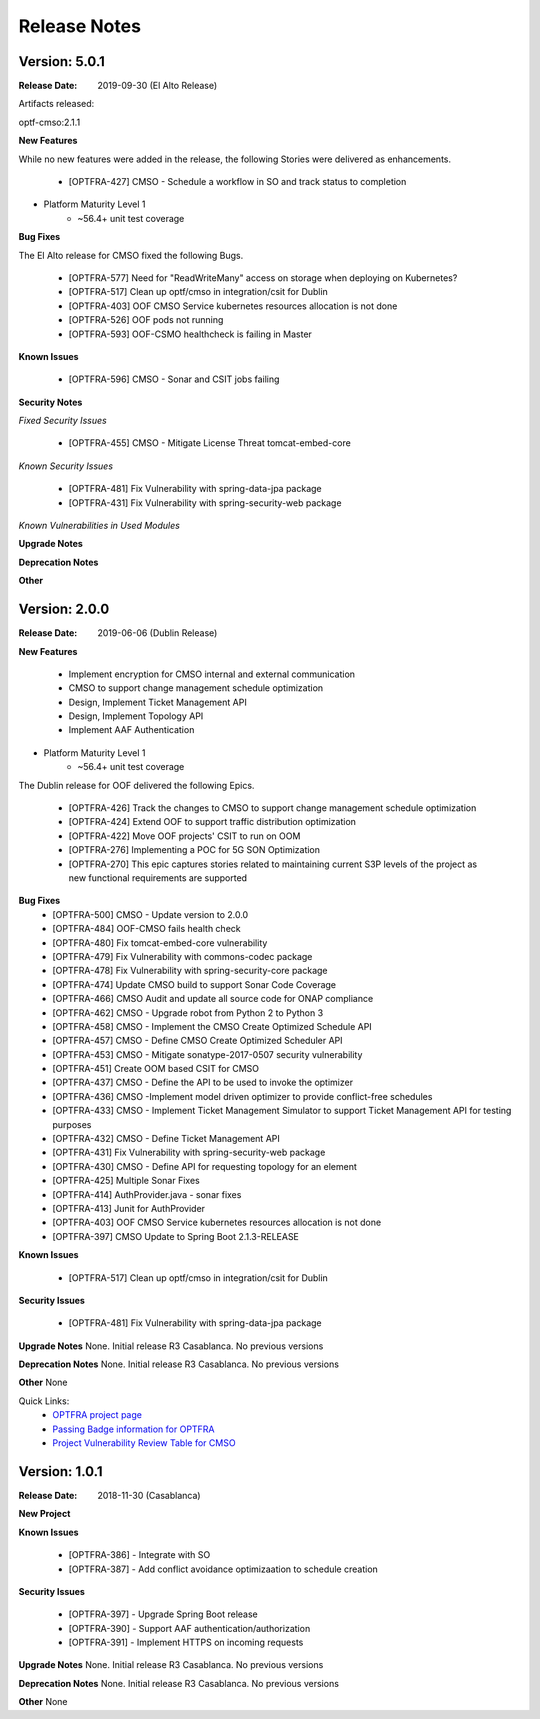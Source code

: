 ..
 This work is licensed under a Creative Commons Attribution 4.0
 International License.

=============
Release Notes
=============


Version: 5.0.1
--------------

:Release Date: 2019-09-30 (El Alto Release)

Artifacts released:

optf-cmso:2.1.1

**New Features**

While no new features were added in the release, the following Stories were delivered as enhancements.

    * [OPTFRA-427] CMSO - Schedule a workflow in SO and track status to completion

* Platform Maturity Level 1
    * ~56.4+ unit test coverage

**Bug Fixes**

The El Alto release for CMSO fixed the following Bugs.

    * [OPTFRA-577] Need for "ReadWriteMany" access on storage when deploying on Kubernetes?
    * [OPTFRA-517] Clean up optf/cmso in integration/csit for Dublin
    * [OPTFRA-403] OOF CMSO Service kubernetes resources allocation is not done
    * [OPTFRA-526] OOF pods not running
    * [OPTFRA-593] OOF-CSMO healthcheck is failing in Master


**Known Issues**

    * [OPTFRA-596] CMSO - Sonar and CSIT jobs failing

**Security Notes**

*Fixed Security Issues*

    * [OPTFRA-455] CMSO - Mitigate License Threat tomcat-embed-core

*Known Security Issues*

    * [OPTFRA-481] Fix Vulnerability with spring-data-jpa package
    * [OPTFRA-431] Fix Vulnerability with spring-security-web package

*Known Vulnerabilities in Used Modules*

**Upgrade Notes**


**Deprecation Notes**


**Other**


Version: 2.0.0
--------------

:Release Date: 2019-06-06 (Dublin Release)

**New Features**

   * Implement encryption for CMSO internal and external communication
   * CMSO to support change management schedule optimization
   * Design, Implement Ticket Management API
   * Design, Implement Topology API
   * Implement AAF Authentication

* Platform Maturity Level 1
    * ~56.4+ unit test coverage

The Dublin release for OOF delivered the following Epics.

    * [OPTFRA-426]	Track the changes to CMSO to support change management schedule optimization
    * [OPTFRA-424]	Extend OOF to support traffic distribution optimization
    * [OPTFRA-422]	Move OOF projects' CSIT to run on OOM
    * [OPTFRA-276]	Implementing a POC for 5G SON Optimization
    * [OPTFRA-270]	This epic captures stories related to maintaining current S3P levels of the project as new functional requirements are supported

**Bug Fixes**
    * [OPTFRA-500]	CMSO  - Update version to 2.0.0
    * [OPTFRA-484]	OOF-CMSO fails health check
    * [OPTFRA-480]	Fix tomcat-embed-core vulnerability
    * [OPTFRA-479]	Fix Vulnerability with commons-codec package
    * [OPTFRA-478]	Fix Vulnerability with spring-security-core package
    * [OPTFRA-474]	Update CMSO build to support Sonar Code Coverage
    * [OPTFRA-466]	CMSO Audit and update all source code for ONAP compliance
    * [OPTFRA-462]	CMSO - Upgrade robot from Python 2 to Python 3
    * [OPTFRA-458]	CMSO - Implement the CMSO Create Optimized Schedule API
    * [OPTFRA-457]	CMSO - Define CMSO Create Optimized Scheduler API
    * [OPTFRA-453]	CMSO - Mitigate sonatype-2017-0507 security vulnerability
    * [OPTFRA-451]	Create OOM based CSIT for CMSO
    * [OPTFRA-437]	CMSO - Define the API to be used to invoke the optimizer
    * [OPTFRA-436]	CMSO -Implement model driven optimizer to provide conflict-free schedules
    * [OPTFRA-433]	CMSO - Implement Ticket Management Simulator to support Ticket Management API for testing purposes
    * [OPTFRA-432]	CMSO - Define Ticket Management API
    * [OPTFRA-431]	Fix Vulnerability with spring-security-web package
    * [OPTFRA-430]	CMSO - Define API for requesting topology for an element
    * [OPTFRA-425]	Multiple Sonar Fixes
    * [OPTFRA-414]	AuthProvider.java - sonar fixes
    * [OPTFRA-413]	Junit for AuthProvider
    * [OPTFRA-403]	OOF CMSO Service kubernetes resources allocation is not done
    * [OPTFRA-397]	CMSO Update to Spring Boot 2.1.3-RELEASE
**Known Issues**

    * [OPTFRA-517]	Clean up optf/cmso in integration/csit for Dublin


**Security Issues**

    * [OPTFRA-481]	Fix Vulnerability with spring-data-jpa  package

**Upgrade Notes**
None. Initial release R3 Casablanca. No previous versions

**Deprecation Notes**
None. Initial release R3 Casablanca. No previous versions

**Other**
None

Quick Links:
    - `OPTFRA project page <https://wiki.onap.org/display/DW/Optimization+Framework+Project>`_
    - `Passing Badge information for OPTFRA <https://bestpractices.coreinfrastructure.org/en/projects/1720>`_
    - `Project Vulnerability Review Table for CMSO <https://wiki.onap.org/pages/viewpage.action?pageId=64005463>`_



Version: 1.0.1
--------------

:Release Date: 2018-11-30 (Casablanca)

**New Project**

**Known Issues**

    * [OPTFRA-386] - Integrate with SO

    * [OPTFRA-387] - Add conflict avoidance optimizaation to schedule creation


**Security Issues**

    * [OPTFRA-397] - Upgrade Spring Boot release

    * [OPTFRA-390] - Support AAF authentication/authorization

    * [OPTFRA-391] - Implement HTTPS on incoming requests



**Upgrade Notes**
None. Initial release R3 Casablanca. No previous versions

**Deprecation Notes**
None. Initial release R3 Casablanca. No previous versions

**Other**
None